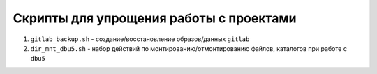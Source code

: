 Скрипты для упрощения работы с проектами
========================================

#. ``gitlab_backup.sh`` - создание/восстановление образов/данных ``gitlab``
#. ``dir_mnt_dbu5.sh`` - набор действий по монтированию/отмонтированию файлов, каталогов при работе с ``dbu5``

